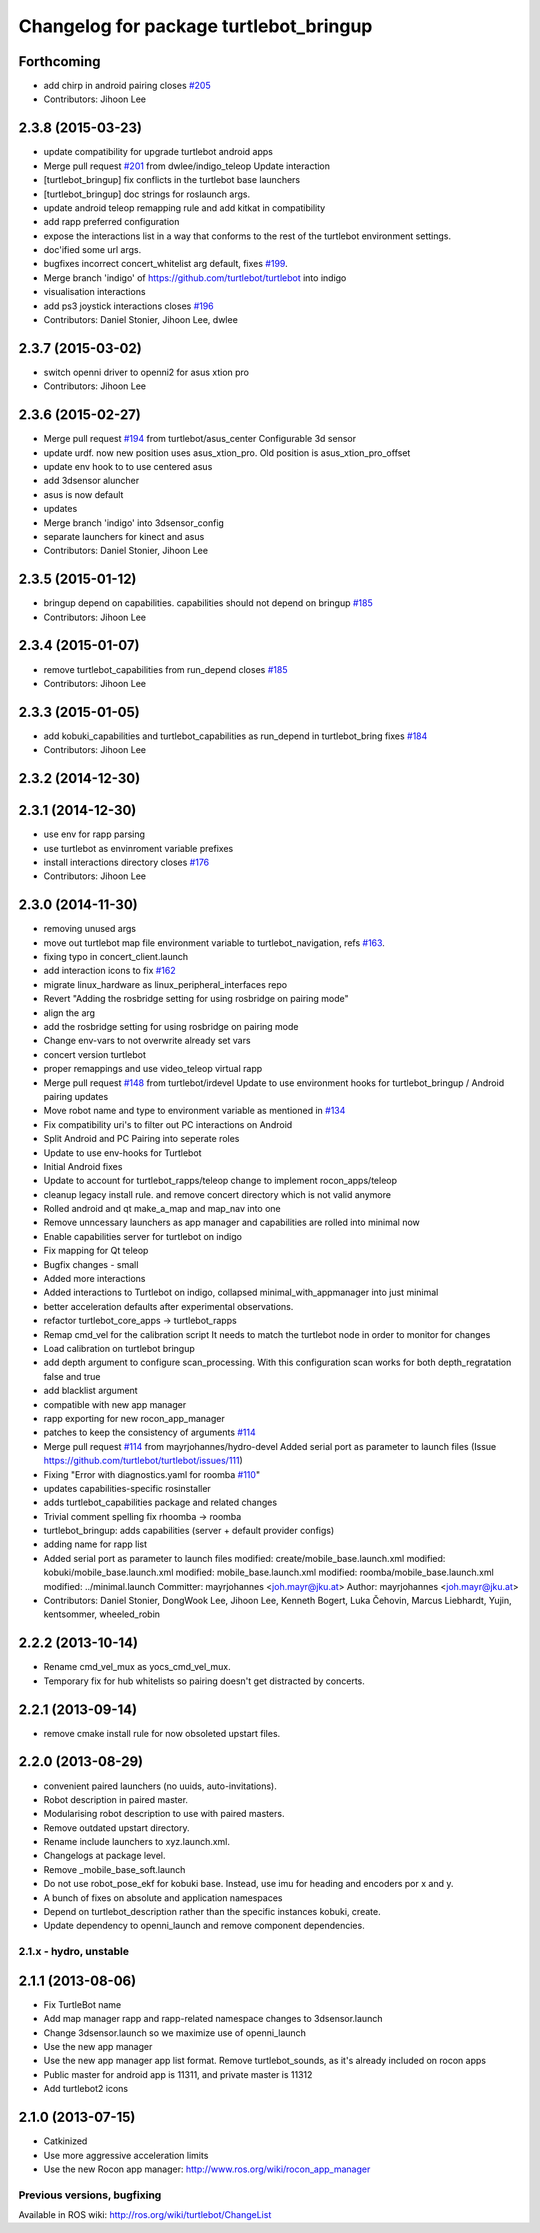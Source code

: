 ^^^^^^^^^^^^^^^^^^^^^^^^^^^^^^^^^^^^^^^
Changelog for package turtlebot_bringup
^^^^^^^^^^^^^^^^^^^^^^^^^^^^^^^^^^^^^^^

Forthcoming
-----------
* add chirp in android pairing closes `#205 <https://github.com/turtlebot/turtlebot/issues/205>`_
* Contributors: Jihoon Lee

2.3.8 (2015-03-23)
------------------
* update compatibility for upgrade turtlebot android apps
* Merge pull request `#201 <https://github.com/turtlebot/turtlebot/issues/201>`_ from dwlee/indigo_teleop
  Update interaction
* [turtlebot_bringup] fix conflicts in the turtlebot base launchers
* [turtlebot_bringup] doc strings for roslaunch args.
* update android teleop remapping rule and add kitkat in compatibility
* add rapp preferred configuration
* expose the interactions list in a way that conforms to the rest of the turtlebot environment settings.
* doc'ified some url args.
* bugfixes incorrect concert_whitelist arg default, fixes `#199 <https://github.com/turtlebot/turtlebot/issues/199>`_.
* Merge branch 'indigo' of https://github.com/turtlebot/turtlebot into indigo
* visualisation interactions
* add ps3 joystick interactions closes `#196 <https://github.com/turtlebot/turtlebot/issues/196>`_
* Contributors: Daniel Stonier, Jihoon Lee, dwlee

2.3.7 (2015-03-02)
------------------
* switch openni driver to openni2 for asus xtion pro
* Contributors: Jihoon Lee

2.3.6 (2015-02-27)
------------------
* Merge pull request `#194 <https://github.com/turtlebot/turtlebot/issues/194>`_ from turtlebot/asus_center
  Configurable 3d sensor
* update urdf. now new position uses asus_xtion_pro. Old position is asus_xtion_pro_offset
* update env hook to  to use centered asus
* add 3dsensor aluncher
* asus is now default
* updates
* Merge branch 'indigo' into 3dsensor_config
* separate launchers for kinect and asus
* Contributors: Daniel Stonier, Jihoon Lee

2.3.5 (2015-01-12)
------------------
* bringup depend on capabilities. capabilities should not depend on bringup `#185 <https://github.com/turtlebot/turtlebot/issues/185>`_
* Contributors: Jihoon Lee

2.3.4 (2015-01-07)
------------------
* remove turtlebot_capabilities from run_depend closes `#185 <https://github.com/turtlebot/turtlebot/issues/185>`_
* Contributors: Jihoon Lee

2.3.3 (2015-01-05)
------------------
* add kobuki_capabilities and turtlebot_capabilities as run_depend in turtlebot_bring fixes `#184 <https://github.com/turtlebot/turtlebot/issues/184>`_
* Contributors: Jihoon Lee

2.3.2 (2014-12-30)
------------------

2.3.1 (2014-12-30)
------------------
* use env for rapp parsing
* use turtlebot as envinroment variable prefixes
* install interactions directory closes `#176 <https://github.com/turtlebot/turtlebot/issues/176>`_
* Contributors: Jihoon Lee

2.3.0 (2014-11-30)
------------------
* removing unused args
* move out turtlebot map file environment variable to turtlebot_navigation, refs `#163 <https://github.com/turtlebot/turtlebot/issues/163>`_.
* fixing typo in concert_client.launch
* add interaction icons to fix `#162 <https://github.com/turtlebot/turtlebot/issues/162>`_
* migrate linux_hardware as linux_peripheral_interfaces repo
* Revert "Adding the rosbridge setting for using rosbridge on pairing mode"
* align the arg
* add the rosbridge setting for using rosbridge on pairing mode
* Change env-vars to not overwrite already set vars
* concert version turtlebot
* proper remappings and use video_teleop virtual rapp
* Merge pull request `#148 <https://github.com/turtlebot/turtlebot/issues/148>`_ from turtlebot/irdevel
  Update to use environment hooks for turtlebot_bringup / Android pairing updates
* Move robot name and type to environment variable as mentioned in `#134 <https://github.com/turtlebot/turtlebot/issues/134>`_
* Fix compatibility uri's to filter out PC interactions on Android
* Split Android and PC Pairing into seperate roles
* Update to use env-hooks for Turtlebot
* Initial Android fixes
* Update to account for turtlebot_rapps/teleop change to implement rocon_apps/teleop
* cleanup legacy install rule. and remove concert directory which is not valid anymore
* Rolled android and qt make_a_map and map_nav into one
* Remove unncessary launchers as app manager and capabilities are rolled into minimal now
* Enable capabilities server for turtlebot on indigo
* Fix mapping for Qt teleop
* Bugfix changes - small
* Added more interactions
* Added interactions to Turtlebot on indigo, collapsed minimal_with_appmanager into just minimal
* better acceleration defaults after experimental observations.
* refactor turtlebot_core_apps -> turtlebot_rapps
* Remap cmd_vel for the calibration script
  It needs to match the turtlebot node in order to monitor for changes
* Load calibration on turtlebot bringup
* add depth argument to configure scan_processing. With this configuration scan works for both depth_regratation false and true
* add blacklist argument
* compatible with new app manager
* rapp exporting for new rocon_app_manager
* patches to keep the consistency of arguments `#114 <https://github.com/turtlebot/turtlebot/issues/114>`_
* Merge pull request `#114 <https://github.com/turtlebot/turtlebot/issues/114>`_ from mayrjohannes/hydro-devel
  Added serial port as parameter to launch files (Issue https://github.com/turtlebot/turtlebot/issues/111)
* Fixing "Error with diagnostics.yaml for roomba `#110 <https://github.com/turtlebot/turtlebot/issues/110>`_"
* updates capabilities-specific rosinstaller
* adds turtlebot_capabilities package and related changes
* Trivial comment spelling fix rhoomba -> roomba
* turtlebot_bringup: adds capabilities (server + default provider configs)
* adding name for rapp list
* Added serial port as parameter to launch files
  modified:   create/mobile_base.launch.xml
  modified:   kobuki/mobile_base.launch.xml
  modified:   mobile_base.launch.xml
  modified:   roomba/mobile_base.launch.xml
  modified:   ../minimal.launch
  Committer: mayrjohannes <joh.mayr@jku.at>
  Author: mayrjohannes <joh.mayr@jku.at>
* Contributors: Daniel Stonier, DongWook Lee, Jihoon Lee, Kenneth Bogert, Luka Čehovin, Marcus Liebhardt, Yujin, kentsommer, wheeled_robin

2.2.2 (2013-10-14)
------------------
* Rename cmd_vel_mux as yocs_cmd_vel_mux.
* Temporary fix for hub whitelists so pairing doesn't get distracted by concerts.

2.2.1 (2013-09-14)
------------------
* remove cmake install rule for now obsoleted upstart files.

2.2.0 (2013-08-29)
------------------
* convenient paired launchers (no uuids, auto-invitations).
* Robot description in paired master.
* Modularising robot description to use with paired masters.
* Remove outdated upstart directory.
* Rename include launchers to xyz.launch.xml.
* Changelogs at package level.
* Remove _mobile_base_soft.launch
* Do not use robot_pose_ekf for kobuki base. Instead, use imu for heading and encoders por x and y.
* A bunch of fixes on absolute and application namespaces
* Depend on turtlebot_description rather than the specific instances kobuki, create.
* Update dependency to openni_launch and remove component dependencies.


2.1.x - hydro, unstable
=======================

2.1.1 (2013-08-06)
------------------
* Fix TurtleBot name
* Add map manager rapp and rapp-related namespace changes to 3dsensor.launch
* Change 3dsensor.launch so we maximize use of openni_launch
* Use the new app manager
* Use the new app manager app list format. Remove turtlebot_sounds, as it's already included on rocon apps
* Public master for android app is 11311, and private master is 11312
* Add turtlebot2 icons

2.1.0 (2013-07-15)
------------------
* Catkinized
* Use more aggressive acceleration limits
* Use the new Rocon app manager: http://www.ros.org/wiki/rocon_app_manager


Previous versions, bugfixing
============================

Available in ROS wiki: http://ros.org/wiki/turtlebot/ChangeList
